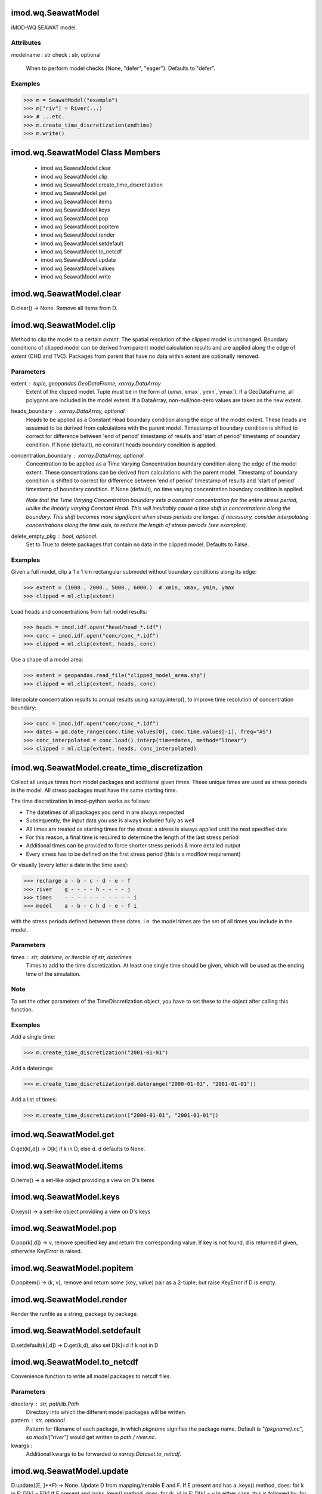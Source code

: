 imod.wq.SeawatModel
===================
iMOD-WQ SEAWAT model.

Attributes
----------
modelname : str
check : str, optional
    When to perform model checks {None, "defer", "eager"}.
    Defaults to "defer".

Examples
--------

>>> m = SeawatModel("example")
>>> m["riv"] = River(...)
>>> # ...etc.
>>> m.create_time_discretization(endtime)
>>> m.write()

imod.wq.SeawatModel Class Members
=================================
   * imod.wq.SeawatModel.clear
   * imod.wq.SeawatModel.clip
   * imod.wq.SeawatModel.create_time_discretization
   * imod.wq.SeawatModel.get
   * imod.wq.SeawatModel.items
   * imod.wq.SeawatModel.keys
   * imod.wq.SeawatModel.pop
   * imod.wq.SeawatModel.popitem
   * imod.wq.SeawatModel.render
   * imod.wq.SeawatModel.setdefault
   * imod.wq.SeawatModel.to_netcdf
   * imod.wq.SeawatModel.update
   * imod.wq.SeawatModel.values
   * imod.wq.SeawatModel.write

imod.wq.SeawatModel.clear
=========================
D.clear() -> None.  Remove all items from D.

imod.wq.SeawatModel.clip
========================
Method to clip the model to a certain `extent`. The spatial resolution of the clipped model is unchanged.
Boundary conditions of clipped model can be derived from parent model calculation results and are applied
along the edge of `extent` (CHD and TVC). Packages from parent that have no data within extent are optionally removed.

Parameters
----------
extent : tuple, geopandas.GeoDataFrame, xarray.DataArray
    Extent of the clipped model. Tuple must be in the form of (`xmin`,`xmax`,`ymin`,`ymax`). If a GeoDataFrame, all
    polygons are included in the model extent. If a DataArray, non-null/non-zero values are taken as the new extent.

heads_boundary : xarray.DataArray, optional.
    Heads to be applied as a Constant Head boundary condition along the edge of the model extent. These heads are assumed
    to be derived from calculations with the parent model. Timestamp of boundary condition is shifted to correct for difference
    between 'end of period' timestamp of results and 'start of period' timestamp of boundary condition.
    If None (default), no constant heads boundary condition is applied.

concentration_boundary : xarray.DataArray, optional.
    Concentration to be applied as a Time Varying Concentration boundary condition along the edge of the model extent.
    These concentrations can be derived from calculations with the parent model. Timestamp of boundary condition is shifted
    to correct for difference between 'end of period' timestamp of results and 'start of period' timestamp of boundary condition.
    If None (default), no time varying concentration boundary condition is applied.

    *Note that the Time Varying Concentration boundary sets a constant concentration for the entire stress period,
    unlike the linearly varying Constant Head. This will inevitably cause a time shift in concentrations along the boundary.
    This shift becomes more significant when stress periods are longer. If necessary, consider interpolating concentrations
    along the time axis, to reduce the length of stress periods (see examples).*

delete_empty_pkg : bool, optional.
    Set to True to delete packages that contain no data in the clipped model. Defaults to False.

Examples
--------
Given a full model, clip a 1 x 1 km rectangular submodel without boundary conditions along its edge:

>>> extent = (1000., 2000., 5000., 6000.)  # xmin, xmax, ymin, ymax
>>> clipped = ml.clip(extent)

Load heads and concentrations from full model results:

>>> heads = imod.idf.open("head/head_*.idf")
>>> conc = imod.idf.open("conc/conc_*.idf")
>>> clipped = ml.clip(extent, heads, conc)

Use a shape of a model area:

>>> extent = geopandas.read_file("clipped_model_area.shp")
>>> clipped = ml.clip(extent, heads, conc)

Interpolate concentration results to annual results using xarray.interp(), to improve time resolution of concentration boundary:

>>> conc = imod.idf.open("conc/conc_*.idf")
>>> dates = pd.date_range(conc.time.values[0], conc.time.values[-1], freq="AS")
>>> conc_interpolated = conc.load().interp(time=dates, method="linear")
>>> clipped = ml.clip(extent, heads, conc_interpolated)

imod.wq.SeawatModel.create_time_discretization
==============================================
Collect all unique times from model packages and additional given `times`. These
unique times are used as stress periods in the model. All stress packages must
have the same starting time.

The time discretization in imod-python works as follows:

- The datetimes of all packages you send in are always respected
- Subsequently, the input data you use is always included fully as well
- All times are treated as starting times for the stress: a stress is always applied until the next specified date
- For this reason, a final time is required to determine the length of the last stress period
- Additional times can be provided to force shorter stress periods & more detailed output
- Every stress has to be defined on the first stress period (this is a modflow requirement)

Or visually (every letter a date in the time axes):

>>> recharge a - b - c - d - e - f
>>> river    g - - - - h - - - - j
>>> times    - - - - - - - - - - - i
>>> model    a - b - c h d - e - f i

with the stress periods defined between these dates. I.e. the model times are the set of all times you include in the model.

Parameters
----------
times : str, datetime; or iterable of str, datetimes.
    Times to add to the time discretization. At least one single time
    should be given, which will be used as the ending time of the
    simulation.

Note
----
To set the other parameters of the TimeDiscretization object, you have
to set these to the object after calling this function.

Examples
--------
Add a single time:

>>> m.create_time_discretization("2001-01-01")

Add a daterange:

>>> m.create_time_discretization(pd.daterange("2000-01-01", "2001-01-01"))

Add a list of times:

>>> m.create_time_discretization(["2000-01-01", "2001-01-01"])

imod.wq.SeawatModel.get
=======================
D.get(k[,d]) -> D[k] if k in D, else d.  d defaults to None.

imod.wq.SeawatModel.items
=========================
D.items() -> a set-like object providing a view on D's items

imod.wq.SeawatModel.keys
========================
D.keys() -> a set-like object providing a view on D's keys

imod.wq.SeawatModel.pop
=======================
D.pop(k[,d]) -> v, remove specified key and return the corresponding value.
If key is not found, d is returned if given, otherwise KeyError is raised.

imod.wq.SeawatModel.popitem
===========================
D.popitem() -> (k, v), remove and return some (key, value) pair
as a 2-tuple; but raise KeyError if D is empty.

imod.wq.SeawatModel.render
==========================
Render the runfile as a string, package by package.

imod.wq.SeawatModel.setdefault
==============================
D.setdefault(k[,d]) -> D.get(k,d), also set D[k]=d if k not in D

imod.wq.SeawatModel.to_netcdf
=============================
Convenience function to write all model packages
to netcdf files.

Parameters
----------
directory : str, pathlib.Path
    Directory into which the different model packages will be written.

pattern : str, optional.
    Pattern for filename of each package, in which `pkgname`
    signifies the package name. Default is `"{pkgname}.nc"`,
    so `model["river"]` would get written to `path / river.nc`.

kwargs :
    Additional kwargs to be forwarded to `xarray.Dataset.to_netcdf`.

imod.wq.SeawatModel.update
==========================
D.update([E, ]**F) -> None.  Update D from mapping/iterable E and F.
If E present and has a .keys() method, does:     for k in E: D[k] = E[k]
If E present and lacks .keys() method, does:     for (k, v) in E: D[k] = v
In either case, this is followed by: for k, v in F.items(): D[k] = v

imod.wq.SeawatModel.values
==========================
D.values() -> an object providing a view on D's values

imod.wq.SeawatModel.write
=========================
Writes model input files.

Parameters
----------
directory : str, pathlib.Path
    Directory into which the model input will be written. The model
    input will be written into a directory called modelname.
result_dir : str, pathlib.Path
    Path to directory in which output will be written when running the
    model. Is written as the value of the ``result_dir`` key in the
    runfile.

    See the examples.
resultdir_is_workdir: boolean, optional
    Wether the set all input paths in the runfile relative to the output
    directory. Because iMOD-wq generates a number of files in its working
    directory, it may be advantageous to set the working directory to
    a different path than the runfile location.

Returns
-------
None

Examples
--------
Say we wish to write the model input to a file called input, and we
desire that when running the model, the results end up in a directory
called output. We may run:

>>> model.write(directory="input", result_dir="output")

And in the runfile, a value of ``../../output`` will be written for
result_dir.

imod.wq.TimeDiscretization
==========================
Time discretisation package class.

Parameters
----------
timestep_duration: float
    is the length of the current stress period (PERLEN). If the flow
    solution is transient, timestep_duration specified here must be equal to
    that specified for the flow model. If the flow solution is steady-state,
    timestep_duration can be set to any desired length.
n_timesteps: int, optional
    is the number of time steps for the transient flow solution in the
    current stress period (NSTP). If the flow solution is steady-state,
    n_timestep=1. Default value is 1.
transient: bool, optional
    Flag indicating wether the flow simulation is transient (True) or False
    (Steady State).
    Default is True.
timestep_multiplier: float, optional
    is the multiplier for the length of successive time steps used in the
    transient flow solution (TSMULT); it is used only if n_timesteps>1.
    timestep_multiplier>0, the length of each flow time step within the
    current stress period is calculated using the geometric progression as
    in MODFLOW. Note that both n_timesteps and timestep_multiplier specified
    here must be identical to those specified in the flow model if the flow
    model is transient.
    timestep_multiplier ≤ 0, the length of each flow time step within the
    current stress period is read from the record TSLNGH. This option is
    needed in case the length of time steps for the flow solution is not
    based on a geometric progression in a flow model, unlike MODFLOW.
    Default is 1.0.
max_n_transport_timestep: int, optional
    is the maximum number of transport steps allowed within one time step of
    the flow solution (mxstrn). If the number of transport steps within a
    flow time step exceeds max_n_transport_timestep, the simulation is
    terminated.
    Default is 50_000.
transport_timestep_multiplier: float or {"None"}, optional
    is the multiplier for successive transport steps within a flow time step
    (TTSMULT).
    If the Generalized Conjugate Gradient (GCG) solver is used and the
    solution option for the advection term is the standard finite difference
    method. A value between 1.0 and 2.0 is generally adequate. If the GCG
    package is not used, the transport solution is solved explicitly as in
    the original MT3D code, and transport_timestep_multiplier is always set
    to 1.0 regardless of the user-specified input. Note that for the
    particle tracking based solution options and the 3rd-order TVD scheme,
    transport_timestep_multiplier does not apply.
    Default is {"None"}.
transport_initial_timestep: int, optional
    is the user-specified transport stepsize within each time step of the
    flow solution (DT0).
    transport_initial_timestep is interpreted differently depending on
    whether the solution option chosen is explicit or implicit: For explicit
    solutions (i.e., the GCG solver is not used), the program will always
    calculate a maximum transport stepsize which meets the various stability
    criteria. Setting transport_initial_timestep to zero causes the model
    calculated transport stepsize to be used in the simulation. However, the
    model-calculated transport_initial_timestep may not always be optimal.
    In this situation, transport_initial_timestep should be adjusted to find
    a value that leads to the best results. If transport_initial_timestep is
    given a value greater than the model-calculated stepsize, the
    model-calculated stepsize, instead of the user-specified value, will be
    used in the simulation.
    For implicit solutions (i.e., the GCG solver is used),
    transport_initial_timestep is the initial transport stepsize. If it is
    specified as zero, the model-calculated value of
    transport_initial_timestep, based on the user-specified Courant number
    in the Advection Package, will be used. The subsequent transport
    stepsize may increase or remain constant depending on the userspecified
    transport stepsize multiplier transport_timestep_multiplier and the
    solution scheme for the advection term.
    Default is 0.

imod.wq.TimeDiscretization Class Members
========================================
   * imod.wq.TimeDiscretization.from_file

imod.wq.TimeDiscretization.from_file
====================================
Loads an imod-wq package from a file (currently only netcdf and zarr are supported).
Note that it is expected that this file was saved with imod.wq.Package.save(),
as the checks upon package initialization are not done again!

Parameters
----------
path : str, pathlib.Path
    Path to the file.
**kwargs : keyword arguments
    Arbitrary keyword arguments forwarded to ``xarray.open_dataset()``, or
    ``xarray.open_zarr()``.
Refer to the examples.

Returns
-------
package : imod.wq.Package
    Returns a package with data loaded from file.

Examples
--------

To load a package from a file, e.g. a River package:

>>> river = imod.wq.River.from_file("river.nc")

For large datasets, you likely want to process it in chunks. You can
forward keyword arguments to ``xarray.open_dataset()`` or
``xarray.open_zarr()``:

>>> river = imod.wq.River.from_file("river.nc", chunks={"time": 1})

Refer to the xarray documentation for the possible keyword arguments.

imod.wq.OutputControl
=====================
The Output Control Option is used to specify if head, drawdown, or budget
data should be saved and in which format.

Parameters
----------
save_head_idf: bool, optional
    Save calculated head values in IDF format.
    Default value is False.
save_concentration_idf: bool, optional
    Save calculated concentration values in IDF format.
    Default value is False.
save_budget_idf: bool, optional
    Save calculated budget in IDF format.
    Default value is False.
save_head_tec: bool, optional
    Save calculated head values in a format compatible with Tecplot.
    Default value is False.
save_concentration_tec: bool, optional
    Save calculated concentration values in a format compatible with
    Tecplot.
    Default value is False.
save_budget_tec: bool, optional
    Save calculated budget in a format compatible with Tecplot.
    Default value is False.
save_head_vtk: bool, optional
    Save calculated head values in a format compatible with ParaView (VTK).
    Default value is False.
save_concentration_vtk: bool, optional
    Save calculated concentration values in a format compatible with
    ParaView (VTK).
    Default value is False.
save_budget_vtk: bool, optional
    Save calculated budget in a format compatible with ParaView (VTK).
    Default value is False.

imod.wq.OutputControl Class Members
===================================
   * imod.wq.OutputControl.from_file

imod.wq.OutputControl.from_file
===============================
Loads an imod-wq package from a file (currently only netcdf and zarr are supported).
Note that it is expected that this file was saved with imod.wq.Package.save(),
as the checks upon package initialization are not done again!

Parameters
----------
path : str, pathlib.Path
    Path to the file.
**kwargs : keyword arguments
    Arbitrary keyword arguments forwarded to ``xarray.open_dataset()``, or
    ``xarray.open_zarr()``.
Refer to the examples.

Returns
-------
package : imod.wq.Package
    Returns a package with data loaded from file.

Examples
--------

To load a package from a file, e.g. a River package:

>>> river = imod.wq.River.from_file("river.nc")

For large datasets, you likely want to process it in chunks. You can
forward keyword arguments to ``xarray.open_dataset()`` or
``xarray.open_zarr()``:

>>> river = imod.wq.River.from_file("river.nc", chunks={"time": 1})

Refer to the xarray documentation for the possible keyword arguments.

imod.wq.PreconditionedConjugateGradientSolver
=============================================
The Preconditioned Conjugate Gradient Solver is used to solve the finite
difference equations in each step of a MODFLOW stress period.

Parameters
----------
max_iter: int
    is the maximum number of outer iterations - that is, calss to the
    solutions routine (MXITER). For a linear problem max_iter should be 1, unless
    more than 50 inner iterations are required, when max_iter could be as
    large as 10. A larger number (generally less than 100) is required for a
    nonlinear problem.
inner_iter: int
    is the number of inner iterations (iter1). For nonlinear problems,
    inner_iter usually ranges from 10 to 30; a value of 30 will be
    sufficient for most linear problems.
rclose: float
    is the residual criterion for convergence, in units of cubic length per
    time. The units for length and time are the same as established for all
    model data. When the maximum absolute value of the residual at all nodes
    during an iteration is less than or equal to RCLOSE, and the criterion
    for HCLOSE is also satisfied (see below), iteration stops.

    Default value: 100.0. **Nota bene**: this is aimed at regional modelling.
    For detailed studies (e.g. lab experiments) much smaller values can be
    required.
    Very general rule of thumb: should be less than 10% of smallest cell volume.
hclose: float
    is the head change criterion for convergence, in units of length. When
    the maximum absolute value of head change from all nodes during an
    iteration is less than or equal to HCLOSE, and the criterion for RCLOSE
    is also satisfied (see above), iteration stops.
    Default value: 1.0e-4. **Nota bene**: This is aimed at regional modelling, `
    for detailed studies (e.g. lab experiments) much smaller values can be
    required.
relax: float, optional
    is the relaxation parameter used. Usually, RELAX = 1.0, but for some
    problems a value of 0.99, 0.98, or 0.97 will reduce the number of
    iterations required for convergence.
    Default value: 0.98.
damp: float, optional
    is the damping factor. It is typically set equal to one, which indicates
    no damping. A value less than 1 and greater than 0 causes damping. DAMP
    does not affect inner iterations; instead, it affects outer iterations.
    Default value: 1.0.

imod.wq.PreconditionedConjugateGradientSolver Class Members
===========================================================
   * imod.wq.PreconditionedConjugateGradientSolver.from_file

imod.wq.PreconditionedConjugateGradientSolver.from_file
=======================================================
Loads an imod-wq package from a file (currently only netcdf and zarr are supported).
Note that it is expected that this file was saved with imod.wq.Package.save(),
as the checks upon package initialization are not done again!

Parameters
----------
path : str, pathlib.Path
    Path to the file.
**kwargs : keyword arguments
    Arbitrary keyword arguments forwarded to ``xarray.open_dataset()``, or
    ``xarray.open_zarr()``.
Refer to the examples.

Returns
-------
package : imod.wq.Package
    Returns a package with data loaded from file.

Examples
--------

To load a package from a file, e.g. a River package:

>>> river = imod.wq.River.from_file("river.nc")

For large datasets, you likely want to process it in chunks. You can
forward keyword arguments to ``xarray.open_dataset()`` or
``xarray.open_zarr()``:

>>> river = imod.wq.River.from_file("river.nc", chunks={"time": 1})

Refer to the xarray documentation for the possible keyword arguments.

imod.wq.GeneralizedConjugateGradientSolver
==========================================
The Generalized Conjugate Gradient Solver solves the matrix equations
resulting from the implicit solution of the transport equation.

Parameters
----------
max_iter: int
    is the maximum number of outer iterations (MXITER); it should be set to an
    integer greater than one (1) only when a nonlinear sorption isotherm is
    included in simulation.
iter1: int
    is the maximum number of inner iterations (iter1); a value of 30-50
    should be adequate for most problems.
isolve: int
    is the type of preconditioners to be used with the Lanczos/ORTHOMIN
    acceleration scheme:
    isolve = 1: Jacobi
    isolve = 2: SSOR
    isolve = 3: Modified Incomplete Cholesky (MIC)
    (MIC usually converges faster, but it needs significantly more memory)
lump_dispersion: bool
    is an integer flag for treatment of dispersion tensor cross terms:
    ncrs = 0: lump all dispersion cross terms to the right-hand-side
    (approximate but highly efficient).
    ncrs = 1: include full dispersion tensor (memory intensive).
cclose: float
    is the convergence criterion in terms of relative concentration; a real
    value between 10-4 and 10-6 is generally adequate.

imod.wq.GeneralizedConjugateGradientSolver Class Members
========================================================
   * imod.wq.GeneralizedConjugateGradientSolver.from_file

imod.wq.GeneralizedConjugateGradientSolver.from_file
====================================================
Loads an imod-wq package from a file (currently only netcdf and zarr are supported).
Note that it is expected that this file was saved with imod.wq.Package.save(),
as the checks upon package initialization are not done again!

Parameters
----------
path : str, pathlib.Path
    Path to the file.
**kwargs : keyword arguments
    Arbitrary keyword arguments forwarded to ``xarray.open_dataset()``, or
    ``xarray.open_zarr()``.
Refer to the examples.

Returns
-------
package : imod.wq.Package
    Returns a package with data loaded from file.

Examples
--------

To load a package from a file, e.g. a River package:

>>> river = imod.wq.River.from_file("river.nc")

For large datasets, you likely want to process it in chunks. You can
forward keyword arguments to ``xarray.open_dataset()`` or
``xarray.open_zarr()``:

>>> river = imod.wq.River.from_file("river.nc", chunks={"time": 1})

Refer to the xarray documentation for the possible keyword arguments.

imod.wq.ParallelKrylovFlowSolver
================================
The Parallel Krylov Flow Solver is used for parallel solving of the flow
model.

Parameters
----------
max_iter: int
    is the maximum number of outer iterations (MXITER); it should be set to
    an integer greater than one (1) only when a nonlinear sorption isotherm
    is included in simulation.
inner_iter: int
    is the maximum number of inner iterations (INNERIT); a value of 30-50
    should be adequate for most problems.
hclose: float
    is the head change criterion for convergence (HCLOSEPKS), in units of
    length. When the maximum absolute value of head change from all nodes
    during an iteration is less than or equal to HCLOSE, and the criterion
    for RCLOSE is also satisfied (see below), iteration stops.
rclose: float
    is the residual criterion for convergence (RCLOSEPKS), in units of cubic
    length per time. The units for length and time are the same as
    established for all model data. When the maximum absolute value of the
    residual at all nodes during an iteration is less than or equal to
    RCLOSE, and the criterion for HCLOSE is also satisfied (see above),
    iteration stops.
relax: float
    is the relaxation parameter used. Usually, RELAX = 1.0, but for some
    problems a value of 0.99, 0.98, or 0.97 will reduce the number of
    iterations required for convergence.
h_fstrict: float, optional
    is a factor to apply to HCLOSE to set a stricter hclose for the linear
    inner iterations (H_FSTRICTPKS). HCLOSE_inner is calculated as follows:
    HCLOSEPKS * H_FSTRICTPKS.
r_fstrict: float, optional
    is a factor to apply to RCLOSE to set a stricter rclose for the linear
    inner iterations (R_FSTRICTPKS). RCLOSE_inner is calculated as follows:
    RCLOSEPKS * R_FSTRICTPKS.
partition: {"uniform", "rcb"}, optional
    Partitioning option (PARTOPT). "uniform" partitions the model domain
    into equally sized subdomains. "rcb" (Recursive Coordinate Bisection)
    uses a 2D pointer grid with weights to partition the model domain.
    Default value: "uniform"
solver: {"pcg"}, optional
    Flag indicating the linear solver to be used (ISOLVER).
    Default value: "pcg"
preconditioner: {"ilu"}, optional
    Flag inicating the preconditioner to be used (NPC).
    Devault value: "ilu"
deflate: {True, False}, optional
    Flag for deflation preconditioner.
    Default value: False
debug: {True, False}, optional
    Debug option.
    Default value: False
load_balance_weight: xarray.DataArray, optional
    2D grid with load balance weights, used when partition = "rcb"
    (Recursive Coordinate Bisection). If None (default), then the module
    will create a load balance grid by summing active cells over layers:
    `(ibound != 0).sum("layer")`

    Note that even though the iMOD-SEAWAT helpfile states .idf is
    accepted, it is not. This load balance grid should be a .asc file
    (without a header). Formatting is done as follows:
    `pd.DataFrame(load_balance_weight.values).to_csv(path, sep='\t',
    header=False, index=False, float_format = "%8.2f")`

imod.wq.ParallelKrylovFlowSolver Class Members
==============================================
   * imod.wq.ParallelKrylovFlowSolver.from_file
   * imod.wq.ParallelKrylovFlowSolver.save

imod.wq.ParallelKrylovFlowSolver.from_file
==========================================
Loads an imod-wq package from a file (currently only netcdf and zarr are supported).
Note that it is expected that this file was saved with imod.wq.Package.save(),
as the checks upon package initialization are not done again!

Parameters
----------
path : str, pathlib.Path
    Path to the file.
**kwargs : keyword arguments
    Arbitrary keyword arguments forwarded to ``xarray.open_dataset()``, or
    ``xarray.open_zarr()``.
Refer to the examples.

Returns
-------
package : imod.wq.Package
    Returns a package with data loaded from file.

Examples
--------

To load a package from a file, e.g. a River package:

>>> river = imod.wq.River.from_file("river.nc")

For large datasets, you likely want to process it in chunks. You can
forward keyword arguments to ``xarray.open_dataset()`` or
``xarray.open_zarr()``:

>>> river = imod.wq.River.from_file("river.nc", chunks={"time": 1})

Refer to the xarray documentation for the possible keyword arguments.

imod.wq.ParallelKrylovFlowSolver.save
=====================================
Overloaded method to write .asc instead of .idf.
(This is an idiosyncracy of the parallel iMODwq code.)

imod.wq.ParallelKrylovTransportSolver
=====================================
The Parallel Krylov Transport Solver is used for parallel solving of the
transport model.

Parameters
----------
max_iter: int
    is the maximum number of outer iterations (MXITER); it should be set to
    an integer greater than one (1) only when a nonlinear sorption isotherm
    is included in simulation.
inner_iter: int
    is the maximum number of inner iterations (INNERIT); a value of 30-50
    should be adequate for most problems.
cclose: float, optional
    is the convergence criterion in terms of relative concentration; a real
    value between 10-4 and 10-6 is generally adequate.
    Default value: 1.0e-6.
relax: float, optional
    is the relaxation parameter used. Usually, RELAX = 1.0, but for some
    problems a value of 0.99, 0.98, or 0.97 will reduce the number of
    iterations required for convergence.
    Default value: 0.98.
partition: {"uniform", "rcb"}, optional
    Partitioning option (PARTOPT). "uniform" partitions the model domain
    into equally sized subdomains. "rcb" (Recursive Coordinate Bisection)
    uses a 2D pointer grid with weights to partition the model domain.
    Default value: "uniform".
solver: {"bicgstab", "gmres", "gcr"}, optional
    Flag indicating the linear solver to be used (ISOLVER).
    Default value: "bicgstab"
preconditioner: {"ilu"}, optional
    Flag inicating the preconditioner to be used (NPC).
    Devault value: "ilu".
debug: {True, False}, optional
    Debug option.
    Default value: False
load_balance_weight: xarray.DataArray, optional
    2D grid with load balance weights, used when partition = "rcb"
    (Recursive Coordinate Bisection). If None (default), then the module
    will create a load balance grid by summing active cells over layers:
    `(ibound != 0).sum("layer")`

    Note that even though the iMOD-SEAWAT helpfile states .idf is
    accepted, it is not. This load balance grid should be a .asc file
    (without a header). Formatting is done as follows:
    `pd.DataFrame(load_balance_weight.values).to_csv(path, sep='\t',
    header=False, index=False, float_format = "%8.2f")`

imod.wq.ParallelKrylovTransportSolver Class Members
===================================================
   * imod.wq.ParallelKrylovTransportSolver.from_file
   * imod.wq.ParallelKrylovTransportSolver.save

imod.wq.ParallelKrylovTransportSolver.from_file
===============================================
Loads an imod-wq package from a file (currently only netcdf and zarr are supported).
Note that it is expected that this file was saved with imod.wq.Package.save(),
as the checks upon package initialization are not done again!

Parameters
----------
path : str, pathlib.Path
    Path to the file.
**kwargs : keyword arguments
    Arbitrary keyword arguments forwarded to ``xarray.open_dataset()``, or
    ``xarray.open_zarr()``.
Refer to the examples.

Returns
-------
package : imod.wq.Package
    Returns a package with data loaded from file.

Examples
--------

To load a package from a file, e.g. a River package:

>>> river = imod.wq.River.from_file("river.nc")

For large datasets, you likely want to process it in chunks. You can
forward keyword arguments to ``xarray.open_dataset()`` or
``xarray.open_zarr()``:

>>> river = imod.wq.River.from_file("river.nc", chunks={"time": 1})

Refer to the xarray documentation for the possible keyword arguments.

imod.wq.BasicFlow
=================
The Basic package is used to specify certain data used in all models.
These include:

1. the locations of acitve, inactive, and specified head in cells,
2. the head stored in inactive cells,
3. the initial head in all cells, and
4. the top and bottom of the aquifer

The number of layers (NLAY) is automatically calculated using the IBOUND.
Thickness is calculated using the specified tops en bottoms.
The Basic package input file is required in all models.

Parameters
----------
ibound: xr.DataArray of integers
    is the boundary variable.
    If IBOUND(J,I,K) < 0, cell J,I,K has a constant head.
    If IBOUND(J,I,K) = 0, cell J,I,K is inactive.
    If IBOUND(J,I,K) > 0, cell J,I,K is active.
top: float or xr.DataArray of floats
    is the top elevation of layer 1. For the common situation in which the
    top layer represents a water-table aquifer, it may be reasonable to set
    `top` equal to land-surface elevation.
bottom: xr.DataArray of floats
    is the bottom elevation of model layers or Quasi-3d confining beds. The
    DataArray should at least include the `layer` dimension.
starting_head: float or xr.DataArray of floats
    is initial (starting) head—that is, head at the beginning of the
    simulation (STRT). starting_head must be specified for all simulations,
    including steady-state simulations. One value is read for every model
    cell. Usually, these values are read a layer at a time.
inactive_head: float, optional
    is the value of head to be assigned to all inactive (no flow) cells
    (IBOUND = 0) throughout the simulation (HNOFLO). Because head at
    inactive cells is unused in model calculations, this does not affect
    model results but serves to identify inactive cells when head is
    printed. This value is also used as drawdown at inactive cells if the
    drawdown option is used. Even if the user does not anticipate having
    inactive cells, a value for inactive_head must be entered. Default
    value is 1.0e30.

imod.wq.BasicFlow Class Members
===============================
   * imod.wq.BasicFlow.from_file
   * imod.wq.BasicFlow.thickness

imod.wq.BasicFlow.from_file
===========================
Loads an imod-wq package from a file (currently only netcdf and zarr are supported).
Note that it is expected that this file was saved with imod.wq.Package.save(),
as the checks upon package initialization are not done again!

Parameters
----------
path : str, pathlib.Path
    Path to the file.
**kwargs : keyword arguments
    Arbitrary keyword arguments forwarded to ``xarray.open_dataset()``, or
    ``xarray.open_zarr()``.
Refer to the examples.

Returns
-------
package : imod.wq.Package
    Returns a package with data loaded from file.

Examples
--------

To load a package from a file, e.g. a River package:

>>> river = imod.wq.River.from_file("river.nc")

For large datasets, you likely want to process it in chunks. You can
forward keyword arguments to ``xarray.open_dataset()`` or
``xarray.open_zarr()``:

>>> river = imod.wq.River.from_file("river.nc", chunks={"time": 1})

Refer to the xarray documentation for the possible keyword arguments.

imod.wq.BasicFlow.thickness
===========================
Computes layer thickness from top and bottom data.

Returns
-------
thickness : xr.DataArray

imod.wq.ConstantHead
====================
The Constant Head package. The Time-Variant Specified-Head package is used
to simulate specified head boundaries that can change within or between
stress periods.

Parameters
----------
head_start: xr.DataArray of floats
    is the head at the boundary at the start of the stress period.
head_end: xr.DataArray of floats
    is the head at the boundary at the end of the stress period.
concentration: xr.DataArray of floats
    concentrations for the constant heads. It gets automatically written to
    the SSM package.
save_budget: bool, optional
    is a flag indicating if the budget should be saved (ICHDCB).
    Default is False.

imod.wq.ConstantHead Class Members
==================================
   * imod.wq.ConstantHead.from_file

imod.wq.ConstantHead.from_file
==============================
Loads an imod-wq package from a file (currently only netcdf and zarr are supported).
Note that it is expected that this file was saved with imod.wq.Package.save(),
as the checks upon package initialization are not done again!

Parameters
----------
path : str, pathlib.Path
    Path to the file.
**kwargs : keyword arguments
    Arbitrary keyword arguments forwarded to ``xarray.open_dataset()``, or
    ``xarray.open_zarr()``.
Refer to the examples.

Returns
-------
package : imod.wq.Package
    Returns a package with data loaded from file.

Examples
--------

To load a package from a file, e.g. a River package:

>>> river = imod.wq.River.from_file("river.nc")

For large datasets, you likely want to process it in chunks. You can
forward keyword arguments to ``xarray.open_dataset()`` or
``xarray.open_zarr()``:

>>> river = imod.wq.River.from_file("river.nc", chunks={"time": 1})

Refer to the xarray documentation for the possible keyword arguments.

imod.wq.Drainage
================
The Drain package is used to simulate head-dependent flux boundaries. In the
Drain package if the head in the cell falls below a certain threshold, the
flux from the drain to the model cell drops to zero.

Parameters
----------
elevation: float or xr.DataArray of floats
    elevation of the drain.
conductance: float or xr.DataArray of floats
    is the conductance of the drain.
save_budget: bool, optional
    A flag that is used to determine if cell-by-cell budget data should be
    saved. If save_budget is True cell-by-cell budget data will be saved.
    Default is False.

imod.wq.Drainage Class Members
==============================
   * imod.wq.Drainage.from_file

imod.wq.Drainage.from_file
==========================
Loads an imod-wq package from a file (currently only netcdf and zarr are supported).
Note that it is expected that this file was saved with imod.wq.Package.save(),
as the checks upon package initialization are not done again!

Parameters
----------
path : str, pathlib.Path
    Path to the file.
**kwargs : keyword arguments
    Arbitrary keyword arguments forwarded to ``xarray.open_dataset()``, or
    ``xarray.open_zarr()``.
Refer to the examples.

Returns
-------
package : imod.wq.Package
    Returns a package with data loaded from file.

Examples
--------

To load a package from a file, e.g. a River package:

>>> river = imod.wq.River.from_file("river.nc")

For large datasets, you likely want to process it in chunks. You can
forward keyword arguments to ``xarray.open_dataset()`` or
``xarray.open_zarr()``:

>>> river = imod.wq.River.from_file("river.nc", chunks={"time": 1})

Refer to the xarray documentation for the possible keyword arguments.

imod.wq.EvapotranspirationTopLayer
==================================
Base package for (transient) boundary conditions:
* recharge
* general head boundary
* constant head
* river
* drainage

imod.wq.EvapotranspirationTopLayer Class Members
================================================
   * imod.wq.EvapotranspirationTopLayer.from_file

imod.wq.EvapotranspirationTopLayer.from_file
============================================
Loads an imod-wq package from a file (currently only netcdf and zarr are supported).
Note that it is expected that this file was saved with imod.wq.Package.save(),
as the checks upon package initialization are not done again!

Parameters
----------
path : str, pathlib.Path
    Path to the file.
**kwargs : keyword arguments
    Arbitrary keyword arguments forwarded to ``xarray.open_dataset()``, or
    ``xarray.open_zarr()``.
Refer to the examples.

Returns
-------
package : imod.wq.Package
    Returns a package with data loaded from file.

Examples
--------

To load a package from a file, e.g. a River package:

>>> river = imod.wq.River.from_file("river.nc")

For large datasets, you likely want to process it in chunks. You can
forward keyword arguments to ``xarray.open_dataset()`` or
``xarray.open_zarr()``:

>>> river = imod.wq.River.from_file("river.nc", chunks={"time": 1})

Refer to the xarray documentation for the possible keyword arguments.

imod.wq.EvapotranspirationLayers
================================
Base package for (transient) boundary conditions:
* recharge
* general head boundary
* constant head
* river
* drainage

imod.wq.EvapotranspirationLayers Class Members
==============================================
   * imod.wq.EvapotranspirationLayers.from_file

imod.wq.EvapotranspirationLayers.from_file
==========================================
Loads an imod-wq package from a file (currently only netcdf and zarr are supported).
Note that it is expected that this file was saved with imod.wq.Package.save(),
as the checks upon package initialization are not done again!

Parameters
----------
path : str, pathlib.Path
    Path to the file.
**kwargs : keyword arguments
    Arbitrary keyword arguments forwarded to ``xarray.open_dataset()``, or
    ``xarray.open_zarr()``.
Refer to the examples.

Returns
-------
package : imod.wq.Package
    Returns a package with data loaded from file.

Examples
--------

To load a package from a file, e.g. a River package:

>>> river = imod.wq.River.from_file("river.nc")

For large datasets, you likely want to process it in chunks. You can
forward keyword arguments to ``xarray.open_dataset()`` or
``xarray.open_zarr()``:

>>> river = imod.wq.River.from_file("river.nc", chunks={"time": 1})

Refer to the xarray documentation for the possible keyword arguments.

imod.wq.EvapotranspirationHighestActive
=======================================
Base package for (transient) boundary conditions:
* recharge
* general head boundary
* constant head
* river
* drainage

imod.wq.EvapotranspirationHighestActive Class Members
=====================================================
   * imod.wq.EvapotranspirationHighestActive.from_file

imod.wq.EvapotranspirationHighestActive.from_file
=================================================
Loads an imod-wq package from a file (currently only netcdf and zarr are supported).
Note that it is expected that this file was saved with imod.wq.Package.save(),
as the checks upon package initialization are not done again!

Parameters
----------
path : str, pathlib.Path
    Path to the file.
**kwargs : keyword arguments
    Arbitrary keyword arguments forwarded to ``xarray.open_dataset()``, or
    ``xarray.open_zarr()``.
Refer to the examples.

Returns
-------
package : imod.wq.Package
    Returns a package with data loaded from file.

Examples
--------

To load a package from a file, e.g. a River package:

>>> river = imod.wq.River.from_file("river.nc")

For large datasets, you likely want to process it in chunks. You can
forward keyword arguments to ``xarray.open_dataset()`` or
``xarray.open_zarr()``:

>>> river = imod.wq.River.from_file("river.nc", chunks={"time": 1})

Refer to the xarray documentation for the possible keyword arguments.

imod.wq.GeneralHeadBoundary
===========================
The General-Head Boundary package is used to simulate head-dependent flux
boundaries. In the General-Head Boundary package the flux is always
proportional to the difference in head.

Parameters
----------
head: float or xr.DataArray of floats
    head value for the GHB (BHEAD).
conductance: float or xr.DataArray of floats
    the conductance of the GHB (COND).
density: float or xr.DataArray of floats
    is the density used to convert the point head to the freshwater head
    (GHBSSMDENS).
concentration: "None" or xr.DataArray of floats, optional
    concentration of the GHB (CGHB), get automatically inserted into the SSM
    package.
    Default is "None".
save_budget: bool, optional
    is a flag indicating if the budget should be saved (IGHBCB).
    Default is False.

imod.wq.GeneralHeadBoundary Class Members
=========================================
   * imod.wq.GeneralHeadBoundary.from_file

imod.wq.GeneralHeadBoundary.from_file
=====================================
Loads an imod-wq package from a file (currently only netcdf and zarr are supported).
Note that it is expected that this file was saved with imod.wq.Package.save(),
as the checks upon package initialization are not done again!

Parameters
----------
path : str, pathlib.Path
    Path to the file.
**kwargs : keyword arguments
    Arbitrary keyword arguments forwarded to ``xarray.open_dataset()``, or
    ``xarray.open_zarr()``.
Refer to the examples.

Returns
-------
package : imod.wq.Package
    Returns a package with data loaded from file.

Examples
--------

To load a package from a file, e.g. a River package:

>>> river = imod.wq.River.from_file("river.nc")

For large datasets, you likely want to process it in chunks. You can
forward keyword arguments to ``xarray.open_dataset()`` or
``xarray.open_zarr()``:

>>> river = imod.wq.River.from_file("river.nc", chunks={"time": 1})

Refer to the xarray documentation for the possible keyword arguments.

imod.wq.LayerPropertyFlow
=========================
The Layer-Property Flow (LPF) package is used to specify properties
controlling flow between cells.

Parameters
----------
k_horizontal: float or xr.DataArray of floats
    is the hydraulic conductivity along rows (HK). HK is multiplied by
    horizontal anisotropy (see horizontal_anisotropy) to obtain hydraulic
    conductivity along columns.
k_vertical: float or xr.DataArray of floats
    is the vertical hydraulic conductivity (VKA).
horizontal_anisotropy: float or xr.DataArray of floats
    contains a value for each layer that is the horizontal anisotropy
    (CHANI). Use as many records as needed to enter a value of CHANI for
    each layer. The horizontal anisotropy is the ratio of the hydraulic
    conductivity along columns (the Y direction) to the hydraulic
    conductivity along rows (the X direction).
interblock: int
    contains a flag for each layer that defines the method of calculating
    interblock transmissivity (LAYAVG). Use as many records needed to enter
    a value for each layer.
    0 = harmonic mean (This is most appropriate for confined and unconfined
    aquifers with abrupt boundaries in transmissivity at the cell boundaries
    or for confined aquifers with uniform hydraulic conductivity).
    1 = logarithmic mean (This is most appropriate for confined aquifers
    with gradually varying transmissivities).
    2 = arithmetic mean of saturated thickness and logarithmic-mean
    hydraulic conductivity. (This is most appropriate for unconfined
    aquifers with gradually varying transmissivities).
layer_type: int
    contains a flag for each layer that specifies the layer type (LAYTYP).
    Use as many records needed to enter a value for each layer.
    0 = confined
    not 0 = convertible
specific_storage: float or xr.DataArray of floats
    is specific storage (SS). Read only for a transient simulation (at least
    one transient stress period). Include only if at least one stress period
    is transient.
    Specific storage is the amount of water released when the head in an aquifer
    drops by 1 m, in one meter of the aquifer (or model layer).
    The unit is: ((m3 / m2) / m head change) / m aquifer = m-1
specific_yield: float or xr.DataArray of floats
    is specific yield (SY). Read only for a transient simulation (at least
    one transient stress period) and if the layer is convertible (layer_type
    is not 0). Include only if at least one stress period is transient.
    The specific yield is the volume of water released from (or added to) the
    pore matrix for one meter of head change.
    The unit is: (m3 / m2) / m head change = dimensionless
save_budget: int
    is a flag and a unit number (ILPFCB).
    If save_budget > 0, it is the unit number to which cell-by-cell flow
    terms will be written when "SAVE BUDGET" or a non-zero value for
    save_budget is specified in Output Control. The terms that are saved are
    storage, constant-head flow, and flow between adjacent cells.
    If save_budget = 0, cell-by-cell flow terms will not be written.
    If save_budget < 0, cell-by-cell flow for constant-head cells will be
    written in the listing file when "SAVE BUDGET" or a non-zero value for
    ICBCFL is specified in Output Control. Cell-by-cell flow to storage and
    between adjacent cells will not be written to any file. The flow terms
    that will be saved are the flows through the right, front, and lower
    cell face. Positive values represent flows toward higher column, row, or
    layer numbers.
layer_wet: int
    contains a flag for each layer that indicates if wetting is active. Use
    as many records as needed to enter a value for each layer.
    0 = wetting is inactive
    not 0 = wetting is active
interval_wet: int
    is the iteration interval for attempting to wet cells. Wetting is
    attempted every interval_wet iteration (IWETIT). If using the PCG solver
    (Hill, 1990), this applies to outer iterations, not inner iterations. If
    interval_wet less than or equal to 0, it is changed to 1.
method_wet: int
    is a flag that determines which equation is used to define the initial
    head at cells that become wet (IHDWET).
    If method_wet = 0, this equation is used:
    h = BOT + WETFCT (hn - BOT).
    (hn is the head in the neighboring cell that is causing the dry cell to
    convert to an active cell.)
    If method_wet is not 0, this equation is used:
    h = BOT + WETFCT(THRESH).
    WETFCT is a factor that is included in the calculation of the head that
    is initially established at a cell when it is converted from dry to wet.
head_dry: float, optional
    is the head that is assigned to cells that are converted to dry during a
    simulation (HDRY). Although this value plays no role in the model calculations,
    it is useful as an indicator when looking at the resulting heads that
    are output from the model. HDRY is thus similar to HNOFLO in the Basic
    Package, which is the value assigned to cells that are no-flow cells at
    the start of a model simulation.
    Default value: 1.0e20.

imod.wq.LayerPropertyFlow Class Members
=======================================
   * imod.wq.LayerPropertyFlow.from_file

imod.wq.LayerPropertyFlow.from_file
===================================
Loads an imod-wq package from a file (currently only netcdf and zarr are supported).
Note that it is expected that this file was saved with imod.wq.Package.save(),
as the checks upon package initialization are not done again!

Parameters
----------
path : str, pathlib.Path
    Path to the file.
**kwargs : keyword arguments
    Arbitrary keyword arguments forwarded to ``xarray.open_dataset()``, or
    ``xarray.open_zarr()``.
Refer to the examples.

Returns
-------
package : imod.wq.Package
    Returns a package with data loaded from file.

Examples
--------

To load a package from a file, e.g. a River package:

>>> river = imod.wq.River.from_file("river.nc")

For large datasets, you likely want to process it in chunks. You can
forward keyword arguments to ``xarray.open_dataset()`` or
``xarray.open_zarr()``:

>>> river = imod.wq.River.from_file("river.nc", chunks={"time": 1})

Refer to the xarray documentation for the possible keyword arguments.

imod.wq.RechargeTopLayer
========================
The Recharge package is used to simulate a specified flux distributed over
the top of the model and specified in units of length/time (usually m/d). Within MODFLOW,
these rates are multiplied by the horizontal area of the cells to which they
are applied to calculate the volumetric flux rates. In this class the
Recharge gets applied to the top grid layer (NRCHOP=1).

Parameters
----------
rate: float or xr.DataArray of floats
    is the amount of recharge.
concentration: float or xr.DataArray of floats
    is the concentration of the recharge
save_budget: bool, optional
    flag indicating if the budget needs to be saved.
    Default is False.

imod.wq.RechargeTopLayer Class Members
======================================
   * imod.wq.RechargeTopLayer.from_file

imod.wq.RechargeTopLayer.from_file
==================================
Loads an imod-wq package from a file (currently only netcdf and zarr are supported).
Note that it is expected that this file was saved with imod.wq.Package.save(),
as the checks upon package initialization are not done again!

Parameters
----------
path : str, pathlib.Path
    Path to the file.
**kwargs : keyword arguments
    Arbitrary keyword arguments forwarded to ``xarray.open_dataset()``, or
    ``xarray.open_zarr()``.
Refer to the examples.

Returns
-------
package : imod.wq.Package
    Returns a package with data loaded from file.

Examples
--------

To load a package from a file, e.g. a River package:

>>> river = imod.wq.River.from_file("river.nc")

For large datasets, you likely want to process it in chunks. You can
forward keyword arguments to ``xarray.open_dataset()`` or
``xarray.open_zarr()``:

>>> river = imod.wq.River.from_file("river.nc", chunks={"time": 1})

Refer to the xarray documentation for the possible keyword arguments.

imod.wq.RechargeLayers
======================
The Recharge package is used to simulate a specified flux distributed over
the top of the model and specified in units of length/time (usually m/d). Within MODFLOW,
these rates are multiplied by the horizontal area of the cells to which they
are applied to calculate the volumetric flux rates. In this class the
Recharge gets applied to a specific, specified, layer (NRCHOP=2).

Parameters
----------
rate: float or xr.DataArray of floats
    is the amount of recharge.
recharge_layer: int or xr.DataArray of integers
    layer number variable that defines the layer in each vertical column
    where recharge is applied
concentration: float or xr.DataArray of floats
    is the concentration of the recharge
save_budget: bool, optional
    flag indicating if the budget needs to be saved.
    Default is False.

imod.wq.RechargeLayers Class Members
====================================
   * imod.wq.RechargeLayers.from_file

imod.wq.RechargeLayers.from_file
================================
Loads an imod-wq package from a file (currently only netcdf and zarr are supported).
Note that it is expected that this file was saved with imod.wq.Package.save(),
as the checks upon package initialization are not done again!

Parameters
----------
path : str, pathlib.Path
    Path to the file.
**kwargs : keyword arguments
    Arbitrary keyword arguments forwarded to ``xarray.open_dataset()``, or
    ``xarray.open_zarr()``.
Refer to the examples.

Returns
-------
package : imod.wq.Package
    Returns a package with data loaded from file.

Examples
--------

To load a package from a file, e.g. a River package:

>>> river = imod.wq.River.from_file("river.nc")

For large datasets, you likely want to process it in chunks. You can
forward keyword arguments to ``xarray.open_dataset()`` or
``xarray.open_zarr()``:

>>> river = imod.wq.River.from_file("river.nc", chunks={"time": 1})

Refer to the xarray documentation for the possible keyword arguments.

imod.wq.RechargeHighestActive
=============================
The Recharge package is used to simulate a specified flux distributed over
the top of the model and specified in units of length/time (usually m/d). Within MODFLOW,
these rates are multiplied by the horizontal area of the cells to which they
are applied to calculate the volumetric flux rates. In this class the
Recharge gets applied to the highest active cell in each vertical column
(NRCHOP=3).

Parameters
----------
rate: float or xr.DataArray of floats
    is the amount of recharge.
concentration: float or xr.DataArray of floats
    is the concentration of the recharge
save_budget: bool, optional
    flag indicating if the budget needs to be saved.
    Default is False.

imod.wq.RechargeHighestActive Class Members
===========================================
   * imod.wq.RechargeHighestActive.from_file

imod.wq.RechargeHighestActive.from_file
=======================================
Loads an imod-wq package from a file (currently only netcdf and zarr are supported).
Note that it is expected that this file was saved with imod.wq.Package.save(),
as the checks upon package initialization are not done again!

Parameters
----------
path : str, pathlib.Path
    Path to the file.
**kwargs : keyword arguments
    Arbitrary keyword arguments forwarded to ``xarray.open_dataset()``, or
    ``xarray.open_zarr()``.
Refer to the examples.

Returns
-------
package : imod.wq.Package
    Returns a package with data loaded from file.

Examples
--------

To load a package from a file, e.g. a River package:

>>> river = imod.wq.River.from_file("river.nc")

For large datasets, you likely want to process it in chunks. You can
forward keyword arguments to ``xarray.open_dataset()`` or
``xarray.open_zarr()``:

>>> river = imod.wq.River.from_file("river.nc", chunks={"time": 1})

Refer to the xarray documentation for the possible keyword arguments.

imod.wq.River
=============
The River package is used to simulate head-dependent flux boundaries. In the
River package if the head in the cell falls below a certain threshold, the
flux from the river to the model cell is set to a specified lower bound.

Parameters
----------
stage: float or xr.DataArray of floats
    is the head in the river (STAGE).
bottom_elevation: float or xr.DataArray of floats
    is the bottom of the riverbed (RBOT).
conductance: float or xr.DataArray of floats
    is the conductance of the river.
density: float or xr.DataArray of floats
    is the density used to convert the point head to the freshwater head
    (RIVSSMDENS).
concentration: "None", float or xr.DataArray of floats, optional
    is the concentration in the river.
    Default is None.
save_budget: bool, optional
    is a flag indicating if the budget should be saved (IRIVCB).
    Default is False.

imod.wq.River Class Members
===========================
   * imod.wq.River.from_file

imod.wq.River.from_file
=======================
Loads an imod-wq package from a file (currently only netcdf and zarr are supported).
Note that it is expected that this file was saved with imod.wq.Package.save(),
as the checks upon package initialization are not done again!

Parameters
----------
path : str, pathlib.Path
    Path to the file.
**kwargs : keyword arguments
    Arbitrary keyword arguments forwarded to ``xarray.open_dataset()``, or
    ``xarray.open_zarr()``.
Refer to the examples.

Returns
-------
package : imod.wq.Package
    Returns a package with data loaded from file.

Examples
--------

To load a package from a file, e.g. a River package:

>>> river = imod.wq.River.from_file("river.nc")

For large datasets, you likely want to process it in chunks. You can
forward keyword arguments to ``xarray.open_dataset()`` or
``xarray.open_zarr()``:

>>> river = imod.wq.River.from_file("river.nc", chunks={"time": 1})

Refer to the xarray documentation for the possible keyword arguments.

imod.wq.Well
============
The Well package is used to simulate a specified flux to individual cells
and specified in units of length3/time.

Parameters
----------
id_name: str or list of str
    name of the well(s).
x: float or list of floats
    x coordinate of the well(s).
y: float or list of floats
    y coordinate of the well(s).
rate: float or list of floats.
    pumping rate in the well(s).
layer: "None" or int, optional
    layer from which the pumping takes place.
time: "None" or listlike of np.datetime64, datetime.datetime, pd.Timestamp,
cftime.datetime
    time during which the pumping takes place. Only need to specify if model
    is transient.
save_budget: bool, optional
    is a flag indicating if the budget should be saved (IRIVCB).
    Default is False.

imod.wq.Well Class Members
==========================
   * imod.wq.Well.from_file

imod.wq.Well.from_file
======================
Loads an imod-wq package from a file (currently only netcdf and zarr are supported).
Note that it is expected that this file was saved with imod.wq.Package.save(),
as the checks upon package initialization are not done again!

Parameters
----------
path : str, pathlib.Path
    Path to the file.
**kwargs : keyword arguments
    Arbitrary keyword arguments forwarded to ``xarray.open_dataset()``, or
    ``xarray.open_zarr()``.
Refer to the examples.

Returns
-------
package : imod.wq.Package
    Returns a package with data loaded from file.

Examples
--------

To load a package from a file, e.g. a River package:

>>> river = imod.wq.River.from_file("river.nc")

For large datasets, you likely want to process it in chunks. You can
forward keyword arguments to ``xarray.open_dataset()`` or
``xarray.open_zarr()``:

>>> river = imod.wq.River.from_file("river.nc", chunks={"time": 1})

Refer to the xarray documentation for the possible keyword arguments.

imod.wq.VariableDensityFlow
===========================
Variable Density Flow package.

Parameters
----------
density_species: int
    is the MT3DMS species number that will be used in the equation of state
    to compute fluid density (mtdnconc).
    If density_species = 0, fluid density is specified using items 6 and 7,
    and flow will be uncoupled with transport if the IMT Process is active.
    If density_species > 0, fluid density is calculated using the MT3DMS
    species number that corresponds with density_species. A value for
    density_species greater than zero indicates that flow will be coupled
    with transport.
    If density_species = -1, fluid density is calculated using one or more
    MT3DMS species. Items 4a, 4b, and 4c will be read instead of item 4.
density_min: float
    is the minimum fluid density (DENSEMIN). If the resulting density value
    calculated with the equation of state is less than density_min, the
    density value is set to density_min.
    If density_min = 0, the computed fluid density is not limited by
    density_min (this is the option to use for most simulations).
    If density_min > 0, a computed fluid density less than density_min is
    automatically reset to density_min.
density_max: float
    is the maximum fluid density (DENSEMAX). If the resulting density value
    calculated with the equation of state is greater than density_max, the
    density value is set to density_max.
    If density_max = 0, the computed fluid density is not limited by
    density_max (this is the option to use for most simulations).
    If density_max > 0, a computed fluid density larger than density_max is
    automatically reset to density_max.
density_ref: float
    is the fluid density at the reference concentration, temperature, and
    pressure (DENSEREF). For most simulations, density_ref is specified as
    the density of freshwater at 25 °C and at a reference pressure of zero.
    Value of 1000 is often used.
density_concentration_slope: float
    is the slope d(rho)/d(C) of the linear equation of state that relates
    fluid density to solute concentration (denseslp). Value of 0.7143 is
    often used.
density_criterion: float
    is the convergence parameter for the coupling between flow and transport
    and has units of fluid density (DNSCRIT). If the maximum density
    difference between two consecutive coupling iterations is not less than
    density_criterion, the program will continue to iterate on the flow and
    transport equations or will terminate if 'coupling' is exceeded.
coupling: int
    is a flag used to determine the flow and transport coupling procedure
    (nswtcpl).
    If coupling = 0 or 1, flow and transport will be explicitly coupled
    using a one-timestep lag. The explicit coupling option is normally much
    faster than the iterative option and is recommended for most
    applications.
    If coupling > 1, coupling is the maximum number of non-linear coupling
    iterations for the flow and transport solutions. SEAWAT-2000 will stop
    execution after coupling iterations if convergence between flow and
    transport has not occurred.
    If coupling = -1, the flow solution will be recalculated only for: The
    first transport step of the simulation, or The last transport step of
    the MODFLOW timestep, or The maximum density change at a cell is greater
    than density_criterion.
correct_water_table: bool
    is a flag used to activate the variable-density water-table corrections
    (IWTABLE).
    If correct_water_table = False, the water-table correction will not be
    applied.
    If correct_water_table = True, the water-table correction will be
    applied.
internodal: str, {"upstream", "central"}
    is a flag that determines the method for calculating the internodal
    density values used to conserve fluid mass (MFNADVFD).
    If internodal = "central", internodal conductance values used to
    conserve fluid mass are calculated using a central-in-space algorithm.
    If internodal = "upstream", internodal conductance values used to
    conserve fluid mass are calculated using an upstream-weighted algorithm.

imod.wq.VariableDensityFlow Class Members
=========================================
   * imod.wq.VariableDensityFlow.from_file

imod.wq.VariableDensityFlow.from_file
=====================================
Loads an imod-wq package from a file (currently only netcdf and zarr are supported).
Note that it is expected that this file was saved with imod.wq.Package.save(),
as the checks upon package initialization are not done again!

Parameters
----------
path : str, pathlib.Path
    Path to the file.
**kwargs : keyword arguments
    Arbitrary keyword arguments forwarded to ``xarray.open_dataset()``, or
    ``xarray.open_zarr()``.
Refer to the examples.

Returns
-------
package : imod.wq.Package
    Returns a package with data loaded from file.

Examples
--------

To load a package from a file, e.g. a River package:

>>> river = imod.wq.River.from_file("river.nc")

For large datasets, you likely want to process it in chunks. You can
forward keyword arguments to ``xarray.open_dataset()`` or
``xarray.open_zarr()``:

>>> river = imod.wq.River.from_file("river.nc", chunks={"time": 1})

Refer to the xarray documentation for the possible keyword arguments.

imod.wq.AdvectionTVD
====================
Total Variation Diminishing (TVD) formulation (ULTIMATE, MIXELM = -1).

Attributes
----------
courant : float
    Courant number (PERCEL) is the number of cells (or a fraction of a cell)
    advection will be allowed in any direction in one transport step. For
    implicit finite-difference or particle tracking based schemes, there is
    no limit on PERCEL, but for accuracy reasons, it is generally not set
    much greater than one. Note, however, that the PERCEL limit is checked
    over the entire model grid. Thus, even if PERCEL > 1, advection may not
    be more than one cell’s length at most model locations. For the explicit
    finite-difference, PERCEL is also a stability constraint, which must not
    exceed one and will be automatically reset to one if a value greater
    than one is specified.

imod.wq.AdvectionTVD Class Members
==================================
   * imod.wq.AdvectionTVD.from_file

imod.wq.AdvectionTVD.from_file
==============================
Loads an imod-wq package from a file (currently only netcdf and zarr are supported).
Note that it is expected that this file was saved with imod.wq.Package.save(),
as the checks upon package initialization are not done again!

Parameters
----------
path : str, pathlib.Path
    Path to the file.
**kwargs : keyword arguments
    Arbitrary keyword arguments forwarded to ``xarray.open_dataset()``, or
    ``xarray.open_zarr()``.
Refer to the examples.

Returns
-------
package : imod.wq.Package
    Returns a package with data loaded from file.

Examples
--------

To load a package from a file, e.g. a River package:

>>> river = imod.wq.River.from_file("river.nc")

For large datasets, you likely want to process it in chunks. You can
forward keyword arguments to ``xarray.open_dataset()`` or
``xarray.open_zarr()``:

>>> river = imod.wq.River.from_file("river.nc", chunks={"time": 1})

Refer to the xarray documentation for the possible keyword arguments.

imod.wq.AdvectionMOC
====================
Solve the advection term using the Method of Characteristics (MIXELM = 1)

Nota bene: number of particles settings have not been tested. The defaults
here are chosen conservatively, with many particles. This increases both
memory usage and computational effort.

Attributes
-----------
courant: float
    Courant number (PERCEL) is the number of cells (or a fraction of a cell)
    advection will be allowed in any direction in one transport step. For
    implicit finite-difference or particle tracking based schemes, there is
    no limit on PERCEL, but for accuracy reasons, it is generally not set
    much greater than one. Note, however, that the PERCEL limit is checked
    over the entire model grid. Thus, even if PERCEL > 1, advection may not
    be more than one cell’s length at most model locations. For the explicit
    finite-difference, PERCEL is also a stability constraint, which must not
    exceed one and will be automatically reset to one if a value greater
    than one is specified.
max_nparticles: int
    is the maximum total number of moving particles allowed (MXPART).
tracking: string {"euler", "runge-kutta", "hybrid"}, optional
    indicates which particle tracking algorithm is selected for the
    Eulerian-Lagrangian methods. ITRACK = 1, the first-order Euler algorithm is
    used; ITRACK = 2, the fourth-order Runge-Kutta algorithm is used; this
    option is computationally demanding and may be needed only when PERCEL is
    set greater than one. ITRACK = 3, the hybrid 1st and 4th order algorithm is
    used; the Runge- Kutta algorithm is used in sink/source cells and the cells
    next to sinks/sources while the Euler algorithm is used elsewhere.
    Default value is "hybrid".
weighting_factor: float, optional
    is a concentration weighting factor (WD) between 0.5 and 1. It is used for
    operator splitting in the particle tracking based methods. The value of
    0.5 is generally adequate. The value may be adjusted to achieve better
    mass balance. Generally, it can be increased toward 1.0 as advection
    becomes more dominant.
    Default value: 0.5.
dconcentration_epsilon: float, optional
    is a small Relative Cell Concentration Gradient below which advective
    transport is considered negligible. A value around 10-5 is generally
    adequate.
    Default value: 1.0e-5.
nplane: int, optional
    is a flag indicating whether the random or fixed pattern is selected for
    initial placement of moving particles. NPLANE = 0, the random pattern is
    selected for initial placement. Particles are distributed randomly in
    both the horizontal and vertical directions by calling a random number
    generator. This option is usually preferred and leads to smaller mass
    balance discrepancy in nonuniform or diverging/converging flow fields.
    NPLANE > 0, the fixed pattern is selected for initial placement. The
    value of NPLANE serves as the number of vertical "planes" on which
    initial particles are placed within each cell block. The fixed pattern
    may work better than the random pattern only in relatively uniform flow
    fields. For two-dimensional simulations in plan view, set NPLANE = 1.
    For cross sectional or three-dimensional simulations, NPLANE = 2 is
    normally adequate. Increase NPLANE if more resolution in the vertical
    direction is desired.
    Default value: 2.
nparticles_no_advection: int, optional
    is number of initial particles per cell to be placed at cells where the
    Relative Cell Concentration Gradient is less than or equal to DCEPS.
    Generally, NPL can be set to zero since advection is considered
    insignificant when the Relative Cell Concentration Gradient is less than
    or equal to DCEPS. Setting NPL equal to NPH causes a uniform number of
    particles to be placed in every cell over the entire grid (i.e., the
    uniform approach).
    Default value: 10.
nparticles_advection: int, optional
    is number of initial particles per cell to be placed at cells where the
    Relative Cell Concentration Gradient is greater than DCEPS. The
    selection of NPH depends on the nature of the flow field and also the
    computer memory limitation. Generally, use a smaller number in
    relatively uniform flow fields and a larger number in relatively
    nonuniform flow fields. However, values exceeding 16 in twodimensional
    simulation or 32 in three-dimensional simulation are rarely necessary.
    If the random pattern is chosen, NPH particles are randomly distributed
    within the cell block. If the fixed pattern is chosen, NPH is divided by
    NPLANE to yield the number of particles to be placed per vertical plane.
    Default value: 40.
cell_min_nparticles: int, optional
    is the minimum number of particles allowed per cell. If the number of
    particles in a cell at the end of a transport step is fewer than NPMIN,
    new particles are inserted into that cell to maintain a sufficient
    number of particles. NPMIN can be set to zero in relatively uniform flow
    fields, and a number greater than zero in diverging/converging flow
    fields. Generally, a value between zero and four is adequate.
    Default value is 5.
cell_max_nparticles: int, optional
    is the maximum number of particles allowed per cell. If the number of
    particles in a cell exceeds NPMAX, all particles are removed from that
    cell and replaced by a new set of particles equal to NPH to maintain
    mass balance. Generally, NPMAX can be set to approximately twice of NPH.
    Default value: 80.

imod.wq.AdvectionMOC Class Members
==================================
   * imod.wq.AdvectionMOC.from_file

imod.wq.AdvectionMOC.from_file
==============================
Loads an imod-wq package from a file (currently only netcdf and zarr are supported).
Note that it is expected that this file was saved with imod.wq.Package.save(),
as the checks upon package initialization are not done again!

Parameters
----------
path : str, pathlib.Path
    Path to the file.
**kwargs : keyword arguments
    Arbitrary keyword arguments forwarded to ``xarray.open_dataset()``, or
    ``xarray.open_zarr()``.
Refer to the examples.

Returns
-------
package : imod.wq.Package
    Returns a package with data loaded from file.

Examples
--------

To load a package from a file, e.g. a River package:

>>> river = imod.wq.River.from_file("river.nc")

For large datasets, you likely want to process it in chunks. You can
forward keyword arguments to ``xarray.open_dataset()`` or
``xarray.open_zarr()``:

>>> river = imod.wq.River.from_file("river.nc", chunks={"time": 1})

Refer to the xarray documentation for the possible keyword arguments.

imod.wq.AdvectionModifiedMOC
============================
Solve the advention term using the Modified Method of Characteristics (MIXELM = 2)
Courant number (PERCEL) is the number of cells (or a fraction of a
cell) advection will be allowed in any direction in one transport step.

Attributes
----------
courant: float
    Courant number (PERCEL) is the number of cells (or a fraction of a cell)
    advection will be allowed in any direction in one transport step. For
    implicit finite-difference or particle tracking based schemes, there is
    no limit on PERCEL, but for accuracy reasons, it is generally not set
    much greater than one. Note, however, that the PERCEL limit is checked
    over the entire model grid. Thus, even if PERCEL > 1, advection may not
    be more than one cell’s length at most model locations. For the explicit
    finite-difference, PERCEL is also a stability constraint, which must not
    exceed one and will be automatically reset to one if a value greater
    than one is specified.
tracking: string, {"euler", "runge-kutta", "hybrid"}
    indicates which particle tracking algorithm is selected for the
    Eulerian-Lagrangian methods. ITRACK = 1, the first-order Euler algorithm is
    used; ITRACK = 2, the fourth-order Runge-Kutta algorithm is used; this
    option is computationally demanding and may be needed only when PERCEL is
    set greater than one. ITRACK = 3, the hybrid 1st and 4th order algorithm is
    used; the Runge- Kutta algorithm is used in sink/source cells and the cells
    next to sinks/sources while the Euler algorithm is used elsewhere.
weighting_factor: float
    is a concentration weighting factor (WD) between 0.5 and 1. It is used for
    operator splitting in the particle tracking based methods. The value of
    0.5 is generally adequate. The value may be adjusted to achieve better
    mass balance. Generally, it can be increased toward 1.0 as advection
    becomes more dominant.
dconcentration_epsilon: float, optional
    is a small Relative Cell Concentration Gradient (DCEPS) below which advective
    transport is considered negligible. A value around 1.0e-5 is generally
    adequate.
    Default value: 1.0e-5.
sink_particle_placement: int
    indicates whether the random or fixed pattern is selected for initial
    placement of particles to approximate sink cells in the MMOC scheme.
    (NLSINK)
sink_nparticles: int
    is the number of particles used to approximate sink cells in the MMOC
    scheme. (NPSINK)

imod.wq.AdvectionModifiedMOC Class Members
==========================================
   * imod.wq.AdvectionModifiedMOC.from_file

imod.wq.AdvectionModifiedMOC.from_file
======================================
Loads an imod-wq package from a file (currently only netcdf and zarr are supported).
Note that it is expected that this file was saved with imod.wq.Package.save(),
as the checks upon package initialization are not done again!

Parameters
----------
path : str, pathlib.Path
    Path to the file.
**kwargs : keyword arguments
    Arbitrary keyword arguments forwarded to ``xarray.open_dataset()``, or
    ``xarray.open_zarr()``.
Refer to the examples.

Returns
-------
package : imod.wq.Package
    Returns a package with data loaded from file.

Examples
--------

To load a package from a file, e.g. a River package:

>>> river = imod.wq.River.from_file("river.nc")

For large datasets, you likely want to process it in chunks. You can
forward keyword arguments to ``xarray.open_dataset()`` or
``xarray.open_zarr()``:

>>> river = imod.wq.River.from_file("river.nc", chunks={"time": 1})

Refer to the xarray documentation for the possible keyword arguments.

imod.wq.AdvectionHybridMOC
==========================
Hybrid Method of Characteristics and Modified Method of Characteristics with
MOC or MMOC automatically and dynamically selected (MIXELM = 3)

Attributes
----------
courant: float
    Courant number (PERCEL) is the number of cells (or a fraction of a cell)
    advection will be allowed in any direction in one transport step. For
    implicit finite-difference or particle tracking based schemes, there is
    no limit on PERCEL, but for accuracy reasons, it is generally not set
    much greater than one. Note, however, that the PERCEL limit is checked
    over the entire model grid. Thus, even if PERCEL > 1, advection may not
    be more than one cell’s length at most model locations. For the explicit
    finite-difference, PERCEL is also a stability constraint, which must not
    exceed one and will be automatically reset to one if a value greater
    than one is specified.
max_particles: int
    is the maximum total number of moving particles allowed (MXPART).
tracking: int
    indicates which particle tracking algorithm is selected for the
    Eulerian-Lagrangian methods. ITRACK = 1, the first-order Euler algorithm is
    used; ITRACK = 2, the fourth-order Runge-Kutta algorithm is used; this
    option is computationally demanding and may be needed only when PERCEL is
    set greater than one. ITRACK = 3, the hybrid 1st and 4th order algorithm is
    used; the Runge- Kutta algorithm is used in sink/source cells and the cells
    next to sinks/sources while the Euler algorithm is used elsewhere.
weighting_factor: float
    is a concentration weighting factor (WD) between 0.5 and 1. It is used for
    operator splitting in the particle tracking based methods. The value of
    0.5 is generally adequate. The value may be adjusted to achieve better
    mass balance. Generally, it can be increased toward 1.0 as advection
    becomes more dominant.
dceps: float
    is a small Relative Cell Concentration Gradient below which advective
    transport is considered negligible. A value around 10-5 is generally
    adequate.
nplane: int
    is a flag indicating whether the random or fixed pattern is selected for
    initial placement of moving particles. NPLANE = 0, the random pattern is
    selected for initial placement. Particles are distributed randomly in
    both the horizontal and vertical directions by calling a random number
    generator. This option is usually preferred and leads to smaller mass
    balance discrepancy in nonuniform or diverging/converging flow fields.
    NPLANE > 0, the fixed pattern is selected for initial placement. The
    value of NPLANE serves as the number of vertical "planes" on which
    initial particles are placed within each cell block. The fixed pattern
    may work better than the random pattern only in relatively uniform flow
    fields. For two-dimensional simulations in plan view, set NPLANE = 1.
    For cross sectional or three-dimensional simulations, NPLANE = 2 is
    normally adequate. Increase NPLANE if more resolution in the vertical
    direction is desired.
npl: int
    is number of initial particles per cell to be placed at cells where the
    Relative Cell Concentration Gradient is less than or equal to DCEPS.
    Generally, NPL can be set to zero since advection is considered
    insignificant when the Relative Cell Concentration Gradient is less than
    or equal to DCEPS. Setting NPL equal to NPH causes a uniform number of
    particles to be placed in every cell over the entire grid (i.e., the
    uniform approach).
nph: int
    is number of initial particles per cell to be placed at cells where the
    Relative Cell Concentration Gradient is greater than DCEPS. The
    selection of NPH depends on the nature of the flow field and also the
    computer memory limitation. Generally, use a smaller number in
    relatively uniform flow fields and a larger number in relatively
    nonuniform flow fields. However, values exceeding 16 in twodimensional
    simulation or 32 in three-dimensional simulation are rarely necessary.
    If the random pattern is chosen, NPH particles are randomly distributed
    within the cell block. If the fixed pattern is chosen, NPH is divided by
    NPLANE to yield the number of particles to be placed per vertical plane.
npmin: int
    is the minimum number of particles allowed per cell. If the number of
    particles in a cell at the end of a transport step is fewer than NPMIN,
    new particles are inserted into that cell to maintain a sufficient
    number of particles. NPMIN can be set to zero in relatively uniform flow
    fields, and a number greater than zero in diverging/converging flow
    fields. Generally, a value between zero and four is adequate.
npmax: int
    is the maximum number of particles allowed per cell. If the number of
    particles in a cell exceeds NPMAX, all particles are removed from that
    cell and replaced by a new set of particles equal to NPH to maintain
    mass balance. Generally, NPMAX can be set to approximately twice of NPH.
dchmoc: real
    is the critical Relative Concentration Gradient for controlling the
    selective use of either MOC or MMOC in the HMOC solution scheme. The MOC
    solution is selected at cells where the Relative Concentration Gradient
    is greater than DCHMOC; The MMOC solution is selected at cells where the
    Relative Concentration Gradient is less than or equal to DCHMOC

imod.wq.AdvectionHybridMOC Class Members
========================================
   * imod.wq.AdvectionHybridMOC.from_file

imod.wq.AdvectionHybridMOC.from_file
====================================
Loads an imod-wq package from a file (currently only netcdf and zarr are supported).
Note that it is expected that this file was saved with imod.wq.Package.save(),
as the checks upon package initialization are not done again!

Parameters
----------
path : str, pathlib.Path
    Path to the file.
**kwargs : keyword arguments
    Arbitrary keyword arguments forwarded to ``xarray.open_dataset()``, or
    ``xarray.open_zarr()``.
Refer to the examples.

Returns
-------
package : imod.wq.Package
    Returns a package with data loaded from file.

Examples
--------

To load a package from a file, e.g. a River package:

>>> river = imod.wq.River.from_file("river.nc")

For large datasets, you likely want to process it in chunks. You can
forward keyword arguments to ``xarray.open_dataset()`` or
``xarray.open_zarr()``:

>>> river = imod.wq.River.from_file("river.nc", chunks={"time": 1})

Refer to the xarray documentation for the possible keyword arguments.

imod.wq.AdvectionFiniteDifference
=================================
Solve the advection term using the explicit Finite Difference method
(MIXELM = 0) with upstream weighting

Attributes
----------
courant: float
    Courant number (PERCEL) is the number of cells (or a fraction of a cell)
    advection will be allowed in any direction in one transport step. For
    implicit finite-difference or particle tracking based schemes, there is
    no limit on PERCEL, but for accuracy reasons, it is generally not set
    much greater than one. Note, however, that the PERCEL limit is checked
    over the entire model grid. Thus, even if PERCEL > 1, advection may not
    be more than one cell’s length at most model locations. For the explicit
    finite-difference, PERCEL is also a stability constraint, which must not
    exceed one and will be automatically reset to one if a value greater
    than one is specified.
weighting : string {"upstream", "central"}, optional
    Indication of which weighting scheme should be used, set to default
    value "upstream" (NADVFD = 0 or 1)
    Default value: "upstream"

imod.wq.AdvectionFiniteDifference Class Members
===============================================
   * imod.wq.AdvectionFiniteDifference.from_file

imod.wq.AdvectionFiniteDifference.from_file
===========================================
Loads an imod-wq package from a file (currently only netcdf and zarr are supported).
Note that it is expected that this file was saved with imod.wq.Package.save(),
as the checks upon package initialization are not done again!

Parameters
----------
path : str, pathlib.Path
    Path to the file.
**kwargs : keyword arguments
    Arbitrary keyword arguments forwarded to ``xarray.open_dataset()``, or
    ``xarray.open_zarr()``.
Refer to the examples.

Returns
-------
package : imod.wq.Package
    Returns a package with data loaded from file.

Examples
--------

To load a package from a file, e.g. a River package:

>>> river = imod.wq.River.from_file("river.nc")

For large datasets, you likely want to process it in chunks. You can
forward keyword arguments to ``xarray.open_dataset()`` or
``xarray.open_zarr()``:

>>> river = imod.wq.River.from_file("river.nc", chunks={"time": 1})

Refer to the xarray documentation for the possible keyword arguments.

imod.wq.BasicTransport
======================
Handles basic tasks that are required by the entire transport model. Among
these tasks are definition of the problem, specification of the boundary and
initial conditions, determination of the stepsize, preparation of mass
balance information, and printout of the simulation results.

Parameters
----------
icbund: xr.DataArray of int
    is an integer array specifying the boundary condition type (inactive,
    constant-concentration, or active) for every model cell. For
    multi-species simulation, ICBUND defines the boundary condition type
    shared by all species. Note that different species are allowed to have
    different constant-concentration conditions through an option in the
    Source and Sink Mixing Package.
    ICBUND=0, the cell is an inactive concentration cell for all species.
    Note that no-flow or "dry" cells are automatically converted into
    inactive concentration cells. Furthermore, active cells in terms of flow
    can be treated as inactive concentration cells to minimize the area
    needed for transport simulation, as long as the solute transport is
    insignificant near those cells.
    ICBUND<0, the cell is a constant-concentration cell for all species. The
    starting concentration of each species remains the same at the cell
    throughout the simulation. (To define different constantconcentration
    conditions for different species at the same cell location, refer to the
    Sink/Source Mixing Package.) Also note that unless explicitly defined as
    a constant-concentration cell, a constant-head cell in the flow model is
    not treated as a constantconcentration cell.
    If ICBUND>0, the cell is an active (variable) concentration cell where
    the concentration value will be calculated.
starting_concentration: float or xr.DataArray of floats
    is the starting concentration (initial condition) at the beginning of
    the simulation (unit: ML-3) (SCONC). For multispecies simulation, the
    starting concentration must be specified for all species, one species at
    a time.
porosity: float, optional
    is the "effective" porosity of the porous medium in a single porosity
    system (PRSITY).
    Default value is 0.35.
n_species: int, optional
    is the total number of chemical species included in the current
    simulation (NCOMP). For single-species simulation, set n_species = 1.
    Default value is 1.
inactive_concentration: float, optional
    is the value for indicating an inactive concentration cell (ICBUND=0)
    (CINACT). Even if it is not anticipated to have inactive cells in the
    model, a value for inactive_concentration still must be submitted.
    Default value is 1.0e30
minimum_active_thickness: float, optional
    is the minimum saturated thickness in a cell (THKMIN), expressed as the
    decimal fraction of the model layer thickness, below which the cell is
    considered inactive.
    Default value is 0.01 (i.e., 1% of the model layer thickness).

imod.wq.BasicTransport Class Members
====================================
   * imod.wq.BasicTransport.from_file

imod.wq.BasicTransport.from_file
================================
Loads an imod-wq package from a file (currently only netcdf and zarr are supported).
Note that it is expected that this file was saved with imod.wq.Package.save(),
as the checks upon package initialization are not done again!

Parameters
----------
path : str, pathlib.Path
    Path to the file.
**kwargs : keyword arguments
    Arbitrary keyword arguments forwarded to ``xarray.open_dataset()``, or
    ``xarray.open_zarr()``.
Refer to the examples.

Returns
-------
package : imod.wq.Package
    Returns a package with data loaded from file.

Examples
--------

To load a package from a file, e.g. a River package:

>>> river = imod.wq.River.from_file("river.nc")

For large datasets, you likely want to process it in chunks. You can
forward keyword arguments to ``xarray.open_dataset()`` or
``xarray.open_zarr()``:

>>> river = imod.wq.River.from_file("river.nc", chunks={"time": 1})

Refer to the xarray documentation for the possible keyword arguments.

imod.wq.Dispersion
==================
Solves the concentration change due to dispersion explicitly or formulates
the coefficient matrix of the dispersion term for the matrix solver.

Parameters
----------
longitudinal: float
    is the longitudinal dispersivity (AL), for every cell of the model grid
    (unit: L).
    Default value is 1.0 m. Nota bene: this is for regional applications.
ratio_horizontal: float
    is a 1D real array defining the ratio of the horizontal transverse
    dispersivity (TRPT), to the longitudinal dispersivity. Each value in the
    array corresponds to one model layer. Some recent field studies suggest
    that ratio_horizontal is generally not greater than 0.1.
ratio_vertical: float
    (TRPV) is the ratio of the vertical transverse dispersivity to the
    longitudinal dispersivity. Each value in the array corresponds to one
    model layer.
    Some recent field studies suggest that ratio_vertical is generally not
    greater than 0.01.
    Set ratio_vertical equal to ratio_horizontal to use the standard
    isotropic dispersion model. Otherwise, the modified isotropic dispersion
    model is used.
diffusion_coefficient: float
    is the effective molecular diffusion coefficient (unit: L2T-1). Set
    diffusion_coefficient = 0 if the effect of molecular diffusion is
    considered unimportant. Each value in the array corresponds to one model
    layer.

    iMOD-wq always uses meters and days.

imod.wq.Dispersion Class Members
================================
   * imod.wq.Dispersion.from_file

imod.wq.Dispersion.from_file
============================
Loads an imod-wq package from a file (currently only netcdf and zarr are supported).
Note that it is expected that this file was saved with imod.wq.Package.save(),
as the checks upon package initialization are not done again!

Parameters
----------
path : str, pathlib.Path
    Path to the file.
**kwargs : keyword arguments
    Arbitrary keyword arguments forwarded to ``xarray.open_dataset()``, or
    ``xarray.open_zarr()``.
Refer to the examples.

Returns
-------
package : imod.wq.Package
    Returns a package with data loaded from file.

Examples
--------

To load a package from a file, e.g. a River package:

>>> river = imod.wq.River.from_file("river.nc")

For large datasets, you likely want to process it in chunks. You can
forward keyword arguments to ``xarray.open_dataset()`` or
``xarray.open_zarr()``:

>>> river = imod.wq.River.from_file("river.nc", chunks={"time": 1})

Refer to the xarray documentation for the possible keyword arguments.

imod.wq.MassLoading
===================
Mass loading package. Has no direct effect on groundwater flow, is only
included via MT3DMS source and sinks. (SSM ITYPE 15)

Parameters
----------
concentration: xr.DataArray of floats

imod.wq.MassLoading Class Members
=================================
   * imod.wq.MassLoading.from_file

imod.wq.MassLoading.from_file
=============================
Loads an imod-wq package from a file (currently only netcdf and zarr are supported).
Note that it is expected that this file was saved with imod.wq.Package.save(),
as the checks upon package initialization are not done again!

Parameters
----------
path : str, pathlib.Path
    Path to the file.
**kwargs : keyword arguments
    Arbitrary keyword arguments forwarded to ``xarray.open_dataset()``, or
    ``xarray.open_zarr()``.
Refer to the examples.

Returns
-------
package : imod.wq.Package
    Returns a package with data loaded from file.

Examples
--------

To load a package from a file, e.g. a River package:

>>> river = imod.wq.River.from_file("river.nc")

For large datasets, you likely want to process it in chunks. You can
forward keyword arguments to ``xarray.open_dataset()`` or
``xarray.open_zarr()``:

>>> river = imod.wq.River.from_file("river.nc", chunks={"time": 1})

Refer to the xarray documentation for the possible keyword arguments.

imod.wq.TimeVaryingConstantConcentration
========================================
Time varying constant concentration package. Has no direct effect on
groundwater flow, is only included via MT3DMS source and sinks. (SSM ITYPE
-1)

Parameters
----------
concentration: xr.DataArray of floats

imod.wq.TimeVaryingConstantConcentration Class Members
======================================================
   * imod.wq.TimeVaryingConstantConcentration.from_file

imod.wq.TimeVaryingConstantConcentration.from_file
==================================================
Loads an imod-wq package from a file (currently only netcdf and zarr are supported).
Note that it is expected that this file was saved with imod.wq.Package.save(),
as the checks upon package initialization are not done again!

Parameters
----------
path : str, pathlib.Path
    Path to the file.
**kwargs : keyword arguments
    Arbitrary keyword arguments forwarded to ``xarray.open_dataset()``, or
    ``xarray.open_zarr()``.
Refer to the examples.

Returns
-------
package : imod.wq.Package
    Returns a package with data loaded from file.

Examples
--------

To load a package from a file, e.g. a River package:

>>> river = imod.wq.River.from_file("river.nc")

For large datasets, you likely want to process it in chunks. You can
forward keyword arguments to ``xarray.open_dataset()`` or
``xarray.open_zarr()``:

>>> river = imod.wq.River.from_file("river.nc", chunks={"time": 1})

Refer to the xarray documentation for the possible keyword arguments.

